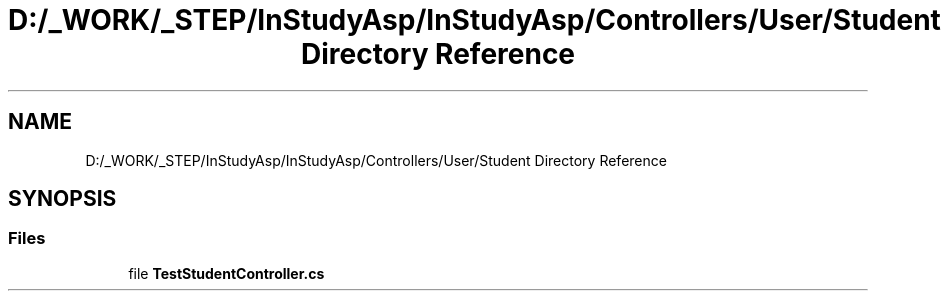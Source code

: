 .TH "D:/_WORK/_STEP/InStudyAsp/InStudyAsp/Controllers/User/Student Directory Reference" 3 "Fri Sep 22 2017" "InStudyAsp" \" -*- nroff -*-
.ad l
.nh
.SH NAME
D:/_WORK/_STEP/InStudyAsp/InStudyAsp/Controllers/User/Student Directory Reference
.SH SYNOPSIS
.br
.PP
.SS "Files"

.in +1c
.ti -1c
.RI "file \fBTestStudentController\&.cs\fP"
.br
.in -1c

